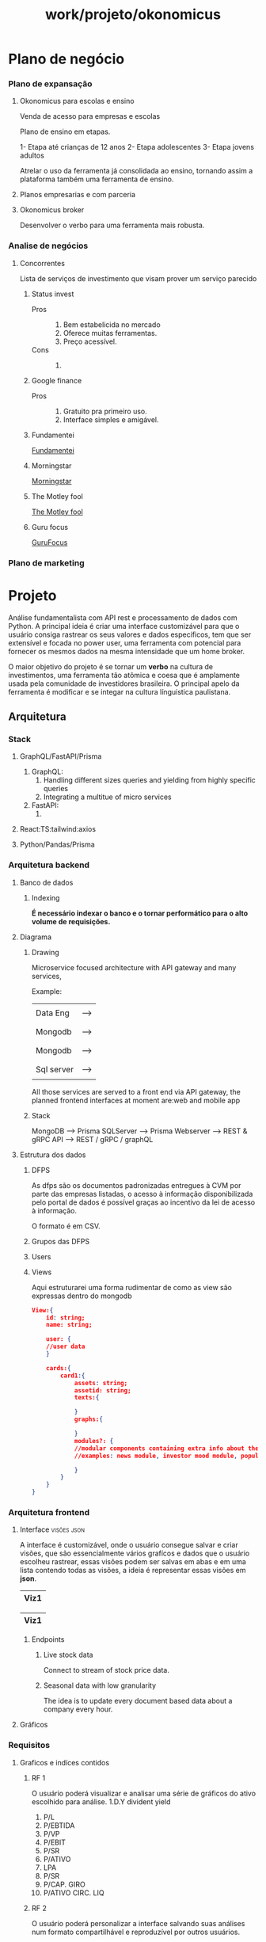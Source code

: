 #+title: work/projeto/okonomicus
* Plano de negócio
*** Plano de expansação
***** Okonomicus para escolas e ensino
Venda de acesso para empresas e escolas

Plano de ensino em etapas.

1- Etapa até crianças de 12 anos
2- Etapa adolescentes
3- Etapa jovens adultos

Atrelar o uso da ferramenta já consolidada ao ensino, tornando assim a plataforma também uma ferramenta de ensino.
***** Planos empresarias e com parceria
***** Okonomicus broker
Desenvolver o verbo para uma ferramenta mais robusta.
*** Analise de negócios
***** Concorrentes
Lista de serviços de investimento que visam prover um serviço parecido
******* Status invest
- Pros ::
  1. Bem estabelicida no mercado
  2. Oferece muitas ferramentas.
  3. Preço acessível.
- Cons ::
  1.
******* Google finance
- Pros ::
  1. Gratuito pra primeiro uso.
  2. Interface simples e amigável.
******* Fundamentei
[[https://fundamentei.com/][Fundamentei]]
******* Morningstar
[[https://www.morningstar.com/][Morningstar]]
******* The Motley fool
[[https://www.fool.com/][The Motley fool]]
******* Guru focus
[[https://www.gurufocus.com/][GuruFocus]]
*** Plano de marketing
* Projeto
 Análise fundamentalista com API rest e processamento de dados com Python.  A
 principal ideia é criar uma interface customizável para que o usuário consiga
 rastrear os seus valores e dados específicos, tem que ser extensível e focada
 no power user, uma ferramenta com potencial para fornecer os mesmos dados na
 mesma intensidade que um home broker.

 O maior objetivo do projeto é se tornar um *verbo* na cultura de investimentos,
 uma ferramenta tão atômica e coesa que é amplamente usada pela comunidade de
 investidores brasileira. O principal apelo da ferramenta é modificar e se
 integar na cultura línguistica paulistana.
** Arquitetura
*** Stack
**** GraphQL/FastAPI/Prisma
1. GraphQL:
   1. Handling different sizes queries and yielding
      from highly specific queries
   2. Integrating a multitue of micro services
2. FastAPI:
   1.
**** React:TS:tailwind:axios
**** Python/Pandas/Prisma
*** Arquitetura backend
**** Banco de dados
***** Indexing
*É necessário indexar o banco e o tornar performático para o alto volume de requisições.*
**** Diagrama
***** Drawing
Microservice focused architecture with API gateway and many services,

Example:

|------------+------|
|            |      |
| Data Eng   | ---> |
|            |      |
|------------+------|
|            |      |
| Mongodb    | ---> |
|            |      |
|------------+------|
|            |      |
| Mongodb    | ---> |
|            |      |
|------------+------|
|            |      |
| Sql server | ---> |
|            |      |
|------------+------|


All those services are served to a front end via API gateway,
the planned frontend interfaces at moment are:web and mobile app
***** Stack
MongoDB  --> Prisma
SQLServer --> Prisma
Webserver --> REST & gRPC
API --> REST / gRPC / graphQL
**** Estrutura dos dados
***** DFPS
As dfps são os documentos padronizadas entregues à CVM por parte das empresas
listadas, o acesso à informação disponibilizada pelo portal de dados é possível
graças ao incentivo da lei de acesso à informação.

O formato é em CSV.
***** Grupos das DFPS
***** Users
***** Views
Aqui estruturarei uma forma rudimentar de como as view são expressas dentro do mongodb
#+begin_src json
View:{
    id: string;
    name: string;

    user: {
    //user data
    }

    cards:{
        card1:{
            assets: string;
            assetid: string;
            texts:{

            }
            graphs:{

            }
            modules?: {
            //modular components containing extra info about the tracked asset
            //examples: news module, investor mood module, popularity on the platform

            }
        }
    }
}

#+end_src
*** Arquitetura frontend
**** Interface :visões:json:
A interface é customizável, onde o usuário consegue salvar e criar visões, que são
essencialmente vários grafícos e dados que o usuário escolheu rastrear, essas visões
podem ser salvas em abas e em uma lista contendo todas as visões, a ideia é representar
essas visões em *json*.

|------|
| Viz1 |
|------|

|------|
| Viz1 |
|------|
***** Endpoints
****** Live stock data
Connect to stream of stock price data.
****** Seasonal data with low granularity
The idea is to update every document based data
about a company every hour.
**** Gráficos
*** Requisitos
**** Graficos e indíces contidos
***** RF 1
O usuário poderá visualizar e analisar uma
série de gráficos do ativo escolhido para
análise.
1.D.Y divident yield
2. P/L
3. P/EBTIDA
4. P/VP
5. P/EBIT
6. P/SR
7. P/ATIVO
8. LPA
9. P/SR
10. P/CAP. GIRO
11. P/ATIVO CIRC. LIQ
***** RF 2
O usuário poderá personalizar a interface
salvando suas análises num formato compartilhável e reproduzível por outros
usuários.
*** Devops
***** Login AWS
arn:aws:iam::828867583868:user/Icaro
Account ID : 828867583868
***** AWS Cli login
Acess Key: AKIA4B7C3T56M3OFXHPA
Secret: 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
***** IdP(Identity Center)
- ARN ::
  1. arn:aws:sso:::instance/ssoins-7085eb73c312a582
